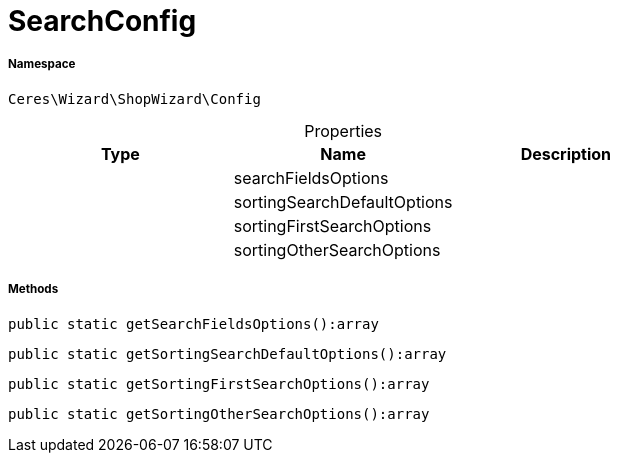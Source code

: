 :table-caption!:
:example-caption!:
:source-highlighter: prettify
:sectids!:
[[ceres__searchconfig]]
= SearchConfig





===== Namespace

`Ceres\Wizard\ShopWizard\Config`





.Properties
|===
|Type |Name |Description

| 
    |searchFieldsOptions
    |
| 
    |sortingSearchDefaultOptions
    |
| 
    |sortingFirstSearchOptions
    |
| 
    |sortingOtherSearchOptions
    |
|===


===== Methods

[source%nowrap, php]
----

public static getSearchFieldsOptions():array

----









[source%nowrap, php]
----

public static getSortingSearchDefaultOptions():array

----









[source%nowrap, php]
----

public static getSortingFirstSearchOptions():array

----









[source%nowrap, php]
----

public static getSortingOtherSearchOptions():array

----









